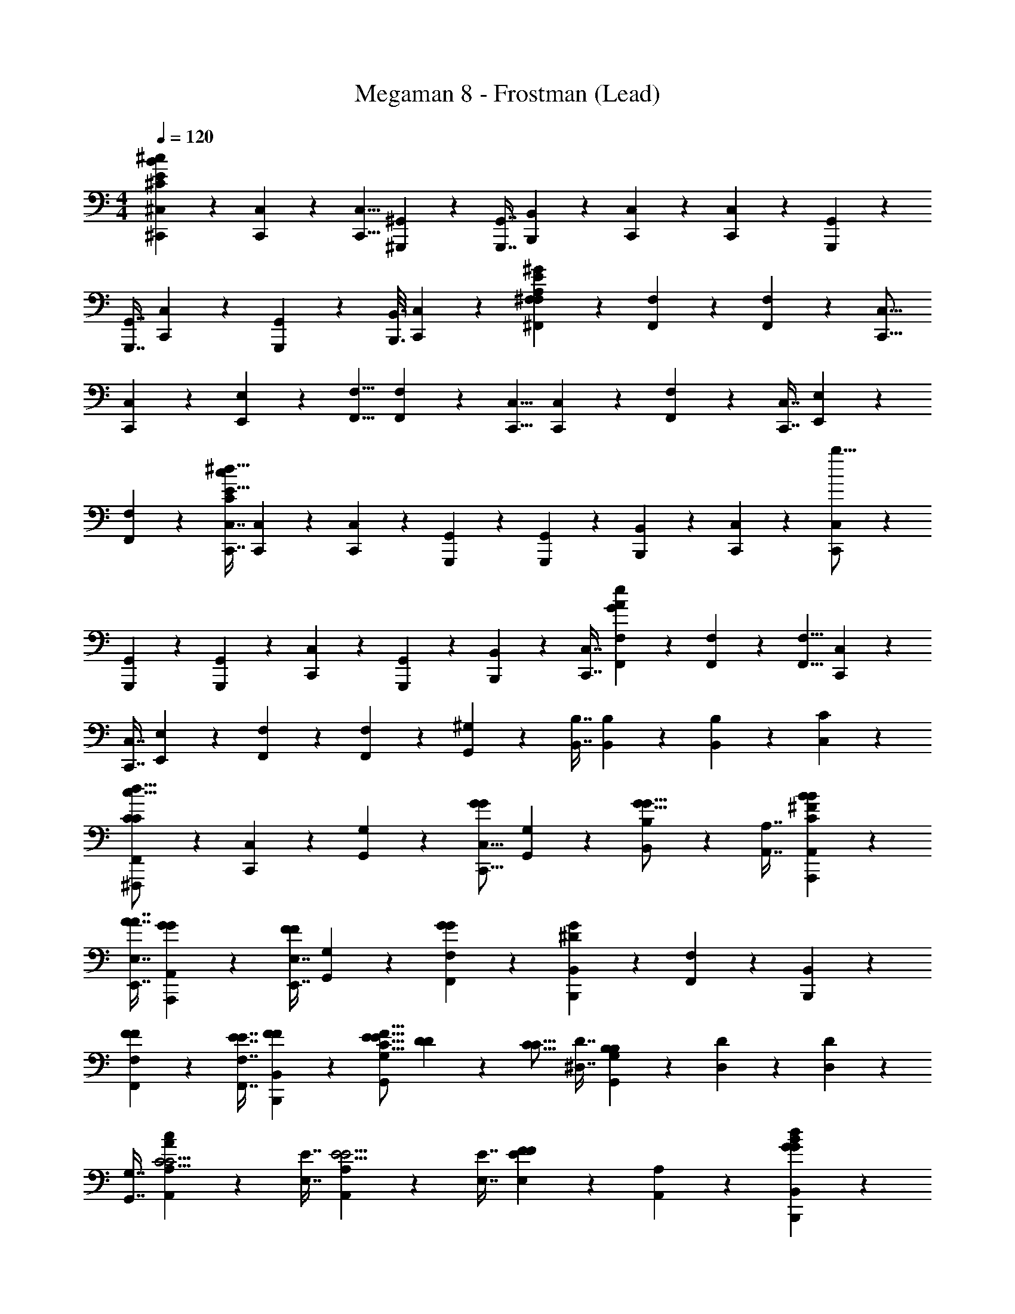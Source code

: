 X: 1
T: Megaman 8 - Frostman (Lead)
Z: ABC Generated by Starbound Composer
L: 1/4
M: 4/4
Q: 1/4=120
K: C
[^C,,3/7^C,3/7^C187/28B187/28E187/28^c187/28] z/112 [C,,25/144C,25/144] z/72 [C,,5/8C,5/8] [^G,,,4/5^G,,4/5] z/80 [G,,,7/16G,,7/16] [B,,,5/28B,,5/28] z/112 [C,,49/80C,49/80] z/80 [C,,69/112C,69/112] z/112 [G,,,49/80G,,49/80] z/80 
[G,,,7/16G,,7/16] [C,,11/18C,11/18] z/72 [G,,,17/40G,,17/40] z/80 [B,,,3/16B,,3/16] [C,,3/7C,3/7] z/112 [^F,,29/80^F,29/80F,529/80E529/80A,529/80^G529/80] z/80 [F,,19/80F,19/80] z/80 [F,,69/112F,69/112] z/112 [C,,13/16C,13/16] 
[C,,3/7C,3/7] z/112 [E,,19/112E,19/112] z/56 [F,,5/8F,5/8] [F,,11/18F,11/18] z/72 [C,,5/8C,5/8] [C,,3/7C,3/7] z/112 [F,,29/80F,29/80] z/80 [C,,7/16C,7/16] [E,,3/7E,3/7] z/112 
[F,,29/80F,29/80] z/80 [C,,7/16C,7/16c377/112C169/48E103/16^d103/16] [C,,5/28C,5/28] z/112 [C,,49/80C,49/80] z/80 [G,,,97/112G,,97/112] z/112 [G,,,29/80G,,29/80] z/80 [B,,,19/80B,,19/80] z/80 [C,,69/112C,69/112] z/112 [C,,49/80C,49/80b49/16] z/80 
[G,,,69/112G,,69/112] z/112 [G,,,29/80G,,29/80] z/80 [C,,69/112C,69/112] z/112 [G,,,47/112G,,47/112] z/56 [B,,,7/40B,,7/40] z/80 [C,,7/16C,7/16] [F,,3/7F,3/7e187/28A187/28G187/28] z/112 [F,,25/144F,25/144] z/72 [F,,5/8F,5/8] [C,,4/5C,4/5] z/80 
[C,,7/16C,7/16] [E,,5/28E,5/28] z/112 [F,,49/80F,49/80] z/80 [F,,69/112F,69/112] z/112 [G,,49/80^G,49/80] z/80 [B,,7/16B,7/16] [B,,5/28B,5/28] z/112 [B,,61/144B,61/144] z/72 [C,59/56C59/56] z/112 
[^F,,,19/112F,,19/112C139/112C139/112c49/16d49/16] z/56 [C,,17/40C,17/40] z/80 [G,,69/112G,69/112] z/112 [C,,13/16C,13/16G139/112G139/112] [G,,3/7G,3/7] z/112 [B,,29/80B,29/80G13/16G13/16] z/80 [A,,7/16A,7/16] [B4/5B4/5A,,,4/5A,,4/5C33/10^F33/10] z/80 
[A7/16A7/16E,,7/16E,7/16] [G4/5G4/5A,,,4/5A,,4/5] z/80 [E,,7/16E,7/16F97/112F97/112] [G,,3/7G,3/7] z/112 [F,,29/80F,29/80G279/112G279/112] z/80 [B,,,97/112B,,97/112^D377/112G377/112] z/112 [F,,29/80F,29/80] z/80 [B,,,97/112B,,97/112] z/112 
[F29/80F29/80F,,29/80F,29/80] z/80 [E7/16E7/16F,,7/16F,7/16] [F3/7F3/7B,,,3/7B,,3/7] z/112 [E13/16E13/16G,,129/80G,129/80C49/16F49/16] [D3/7D3/7] z/112 [z3/8C13/16C13/16] [^D,7/16D7/16] [G,,3/7G,3/7B,13/12B,13/12] z/112 [D,19/112D19/112] z/56 [D,7/40D7/40] z/80 
[G,,7/16G,7/16] [A,,4/5A,4/5C5/4C5/4A33/10c33/10] z/80 [E,7/16E7/16] [A,,4/5A,4/5E5/4E5/4] z/80 [E,7/16E7/16] [E,3/7E3/7F4/5F4/5] z/112 [A,,29/80A,29/80] z/80 [G97/112G97/112B,,,97/112B,,97/112B377/112d377/112] z/112 
[F29/80F29/80F,,29/80F,29/80] z/80 [D97/112D97/112B,,,97/112B,,97/112] z/112 [F,,29/80F,29/80B,13/16B,13/16] z/80 [F,,7/16F,7/16] [B,3/7B,3/7B,,,3/7B,,3/7] z/112 [B,29/80B,29/80F,,13/16F,13/16A529/80c529/80] z/80 [C7/16C7/16] [C,3/7C3/7C9/4C9/4] z/112 [F,,13/16F,13/16] 
[C,3/7C3/7] z/112 [C,29/80C29/80] z/80 [F,,7/16F,7/16] [e'5/28e'5/28E,5/28E5/28] z/112 [^d'61/144d'61/144D,61/144D61/144] z/72 [^c'17/40c'17/40C,17/40C17/40] z/80 [b3/16b3/16B,,3/16B,3/16] [c'41/20c'41/20C,41/20C41/20] z/80 
[F,,,19/80F,,19/80C99/80C99/80c377/112d377/112] z/80 [C,,41/112C,41/112] z/112 [G,,49/80G,49/80] z/80 [C,,97/112C,97/112G99/80G99/80] z/112 [G,,29/80G,29/80] z/80 [B,,7/16B,7/16G97/112G97/112] [A,,3/7A,3/7] z/112 [B13/16B13/16A,,,13/16A,,13/16C49/16F49/16] 
[A3/7A3/7E,,3/7E,3/7] z/112 [G13/16G13/16A,,,13/16A,,13/16] [E,,3/7E,3/7F4/5F4/5] z/112 [G,,29/80G,29/80] z/80 [F,,7/16F,7/16G199/80G199/80] [B,,,4/5B,,4/5D33/10G33/10] z/80 [F,,7/16F,7/16] [B,,,4/5B,,4/5] z/80 
[F7/16F7/16F,,7/16F,7/16] [E3/7E3/7F,,3/7F,3/7] z/112 [F29/80F29/80B,,,29/80B,,29/80] z/80 [E97/112E97/112G,,73/48G,73/48C377/112F377/112] z/112 [D29/80D29/80] z/80 [z7/16C97/112C97/112] [D,3/7D3/7] z/112 [G,,29/80G,29/80B,139/112B,139/112] z/80 [D,19/80D19/80] z/80 
[D,3/16D3/16] [G,,3/7G,3/7] z/112 [A,,13/16A,13/16C139/112C139/112A49/16c49/16] [E,3/7E3/7] z/112 [A,,13/16A,13/16E139/112E139/112] [E,3/7E3/7] z/112 [E,29/80E29/80F13/16F13/16] z/80 [A,,7/16A,7/16] [G4/5G4/5B,,,4/5B,,4/5B33/10d33/10] z/80 
[F7/16F7/16F,,7/16F,7/16] [D4/5D4/5B,,,4/5B,,4/5] z/80 [F,,7/16F,7/16B,97/112B,97/112] [F,,3/7F,3/7] z/112 [B,,,29/80B,,29/80B,13/16B,13/16] z/80 [z7/16F,,97/112F,97/112A103/16c103/16] [C3/7C3/7] z/112 [C,29/80C29/80C279/112C279/112] z/80 [F,,97/112F,97/112] z/112 
[C,29/80C29/80] z/80 [C,7/16C7/16] [F,,3/7F,3/7] z/112 [e'19/112e'19/112E,19/112E19/112] z/56 [d'17/40d'17/40D,17/40D17/40] z/80 [c'41/112c'41/112C,41/112C41/112] z/112 [b27/112b27/112B,,27/112B,27/112] z/112 [c'13/16c'111/112C,29/16C29/16] [z3/16c3/7] [z/4c47/112] [z3/16e29/80] [z3/16e17/40] 
[z/4^f7/16] [z3/16f41/112] [z3/16^g4/5A,,,4/5A,,4/5A187/28e187/28] [z5/8g69/80] [z/4f7/16E,,7/16E,7/16] f3/16 [A,,,4/5A,,4/5c5/c75/28] z/80 [E,,7/16E,7/16] [A,,,5/28A,,5/28] z/112 [A,,,27/112A,,27/112] z/112 [B,,,25/144B,,25/144] z/72 [C,,7/40C,7/40] z/80 [z7/16A,,,97/112A,,97/112] 
[z3/16g3/7] [z/4g47/112] [z3/16f29/80E,,29/80E,29/80] [z3/16f17/40] [z/4c7/16A,,,97/112A,,97/112] [z3/16c41/112] [z3/16e4/5] [z/4e49/80] [E,,29/80E,29/80] z/80 [A,,,19/80A,,19/80f97/112f99/80] z/80 [A,,,3/16A,,3/16] [B,,,5/28B,,5/28] z/112 [C,,27/112C,27/112] z/112 [z3/8d13/16G,,13/16G,13/16G529/80d529/80] [z7/16d97/112] [c3/7^D,,3/7D,3/7] z/112 
[c29/80c13/16G,,13/16G,13/16] z/80 [z7/16c69/112] [z3/16B3/7D,,3/7D,3/7] [z/4B47/112] [G,,19/112G,19/112c229/80] z/56 [G,,7/40G,7/40c117/40] z/80 [D,19/80D19/80] z/80 [D,3/16D3/16] [G,,4/5G,4/5] z/80 [D,,7/16D,7/16] [G,,4/5G,4/5] z/80 
[z/4c7/16D,,7/16D,7/16] [z3/16c41/112] [G,,5/28G,5/28e3/7] z/112 [G,,27/112G,27/112e61/144] z/112 [D,25/144D25/144f29/80] z/72 [D,7/40D7/40f17/40] z/80 [z/4g97/112A,,,97/112A,,97/112A103/16e103/16] [z5/8g89/112] [z3/16f29/80E,,29/80E,29/80] [z3/16f17/40] [z/4A,,,97/112A,,97/112c199/80] [z5/8c199/80] [E,,29/80E,29/80] z/80 [A,,,19/80A,,19/80] z/80 
[A,,,3/16A,,3/16] [B,,,5/28B,,5/28] z/112 [C,,27/112C,27/112] z/112 [z3/8A,,,13/16A,,13/16] [z/4c7/16] [z3/16c41/112] [z3/16e3/7E,,3/7E,3/7] [z/4e61/144] [z3/16f29/80A,,,13/16A,,13/16] [z3/16f5/8] [z7/16g97/112] [E,,3/7E,3/7g4/5] z/112 [A,,,19/112A,,19/112f13/16] z/56 [A,,,7/40A,,7/40] z/80 [B,,,19/80B,,19/80f97/112] z/80 [C,,3/16C,3/16] [z7/16b4/5G,,4/5G,4/5G33/10d33/10] 
[z3/8b13/16] [D,,7/16D,7/16a97/112] [z7/16a4/5G,,4/5G,4/5] [z3/8g13/16] [D,,7/16D,7/16g69/112] [G,,5/28G,5/28f3/7] z/112 [G,,27/112G,27/112f61/144] z/112 [D,25/144D25/144f13/16] z/72 [D,7/40D7/40f45/56] z/80 [z7/16G,,97/112G,97/112G377/112=c377/112] [z3/16g41/14] [z/4g307/112] [D,,29/80D,29/80] z/80 
[G,,97/112G,97/112] z/112 [D,,29/80D,29/80] z/80 [G,,19/80G,19/80] z/80 [G,,3/16G,3/16] [D,5/28D5/28] z/112 [D,27/112D27/112] z/112 [F,,,19/112F,,19/112C139/112C139/112^c49/16d49/16] z/56 [C,,17/40C,17/40] z/80 [G,,69/112G,69/112] z/112 [C,,13/16C,13/16G139/112G139/112] 
[G,,3/7G,3/7] z/112 [B,,29/80B,29/80G13/16G13/16] z/80 [A,,7/16A,7/16] [B4/5B4/5A,,,4/5A,,4/5C33/10F33/10] z/80 [A7/16A7/16E,,7/16E,7/16] [G4/5G4/5A,,,4/5A,,4/5] z/80 [E,,7/16E,7/16F97/112F97/112] [G,,3/7G,3/7] z/112 
[F,,29/80F,29/80G279/112G279/112] z/80 [B,,,97/112B,,97/112D377/112G377/112] z/112 [F,,29/80F,29/80] z/80 [B,,,97/112B,,97/112] z/112 [F29/80F29/80F,,29/80F,29/80] z/80 [E7/16E7/16F,,7/16F,7/16] [F3/7F3/7B,,,3/7B,,3/7] z/112 [E13/16E13/16G,,129/80G,129/80C49/16F49/16] 
[D3/7D3/7] z/112 [z3/8C13/16C13/16] [D,7/16D7/16] [G,,3/7G,3/7B,13/12B,13/12] z/112 [D,19/112D19/112] z/56 [D,7/40D7/40] z/80 [G,,7/16G,7/16] [A,,4/5A,4/5C5/4C5/4A33/10c33/10] z/80 [E,7/16E7/16] [A,,4/5A,4/5E5/4E5/4] z/80 
[E,7/16E7/16] [E,3/7E3/7F4/5F4/5] z/112 [A,,29/80A,29/80] z/80 [G97/112G97/112B,,,97/112B,,97/112B377/112d377/112] z/112 [F29/80F29/80F,,29/80F,29/80] z/80 [D97/112D97/112B,,,97/112B,,97/112] z/112 [F,,29/80F,29/80B,13/16B,13/16] z/80 [F,,7/16F,7/16] 
[B,3/7B,3/7B,,,3/7B,,3/7] z/112 [B,29/80B,29/80F,,13/16F,13/16A529/80c529/80] z/80 [C7/16C7/16] [C,3/7C3/7C9/4C9/4] z/112 [F,,13/16F,13/16] [C,3/7C3/7] z/112 [C,29/80C29/80] z/80 [F,,7/16F,7/16] [e'5/28e'5/28E,5/28E5/28] z/112 [d'61/144d'61/144D,61/144D61/144] z/72 
[c'17/40c'17/40C,17/40C17/40] z/80 [b3/16b3/16B,,3/16B,3/16] [c'41/20c'41/20C,41/20C41/20] z/80 [F,,,19/80F,,19/80C99/80C99/80c377/112d377/112] z/80 [C,,41/112C,41/112] z/112 [G,,49/80G,49/80] z/80 [C,,97/112C,97/112G99/80G99/80] z/112 
[G,,29/80G,29/80] z/80 [B,,7/16B,7/16G97/112G97/112] [A,,3/7A,3/7] z/112 [B13/16B13/16A,,,13/16A,,13/16C49/16F49/16] [A3/7A3/7E,,3/7E,3/7] z/112 [G13/16G13/16A,,,13/16A,,13/16] [E,,3/7E,3/7F4/5F4/5] z/112 [G,,29/80G,29/80] z/80 
[F,,7/16F,7/16G199/80G199/80] [B,,,4/5B,,4/5D33/10G33/10] z/80 [F,,7/16F,7/16] [B,,,4/5B,,4/5] z/80 [F7/16F7/16F,,7/16F,7/16] [E3/7E3/7F,,3/7F,3/7] z/112 [F29/80F29/80B,,,29/80B,,29/80] z/80 [E97/112E97/112G,,73/48G,73/48C377/112F377/112] z/112 
[D29/80D29/80] z/80 [z7/16C97/112C97/112] [D,3/7D3/7] z/112 [G,,29/80G,29/80B,139/112B,139/112] z/80 [D,19/80D19/80] z/80 [D,3/16D3/16] [G,,3/7G,3/7] z/112 [A,,13/16A,13/16C139/112C139/112A49/16c49/16] [E,3/7E3/7] z/112 [A,,13/16A,13/16E139/112E139/112] 
[E,3/7E3/7] z/112 [E,29/80E29/80F13/16F13/16] z/80 [A,,7/16A,7/16] [G4/5G4/5B,,,4/5B,,4/5B33/10d33/10] z/80 [F7/16F7/16F,,7/16F,7/16] [D4/5D4/5B,,,4/5B,,4/5] z/80 [F,,7/16F,7/16B,97/112B,97/112] [F,,3/7F,3/7] z/112 
[B,,,29/80B,,29/80B,13/16B,13/16] z/80 [z7/16F,,97/112F,97/112A103/16c103/16] [C3/7C3/7] z/112 [C,29/80C29/80C279/112C279/112] z/80 [F,,97/112F,97/112] z/112 [C,29/80C29/80] z/80 [C,7/16C7/16] [F,,3/7F,3/7] z/112 [e'19/112e'19/112E,19/112E19/112] z/56 [d'17/40d'17/40D,17/40D17/40] z/80 
[c'41/112c'41/112C,41/112C41/112] z/112 [b27/112b27/112B,,27/112B,27/112] z/112 [c'13/16c'111/112C,29/16C29/16] [z3/16c3/7] [z/4c47/112] [z3/16e29/80] [z3/16e17/40] [z/4f7/16] [z3/16f41/112] [z3/16g4/5A,,,4/5A,,4/5A187/28e187/28] [z5/8g69/80] [z/4f7/16E,,7/16E,7/16] f3/16 [A,,,4/5A,,4/5c5/c75/28] z/80 
[E,,7/16E,7/16] [A,,,5/28A,,5/28] z/112 [A,,,27/112A,,27/112] z/112 [B,,,25/144B,,25/144] z/72 [C,,7/40C,7/40] z/80 [z7/16A,,,97/112A,,97/112] [z3/16g3/7] [z/4g47/112] [z3/16f29/80E,,29/80E,29/80] [z3/16f17/40] [z/4c7/16A,,,97/112A,,97/112] [z3/16c41/112] [z3/16e4/5] [z/4e49/80] [E,,29/80E,29/80] z/80 [A,,,19/80A,,19/80f97/112f99/80] z/80 
[A,,,3/16A,,3/16] [B,,,5/28B,,5/28] z/112 [C,,27/112C,27/112] z/112 [z3/8d13/16G,,13/16G,13/16G529/80d529/80] [z7/16d97/112] [c3/7D,,3/7D,3/7] z/112 [c29/80c13/16G,,13/16G,13/16] z/80 [z7/16c69/112] [z3/16B3/7D,,3/7D,3/7] [z/4B47/112] [G,,19/112G,19/112c229/80] z/56 [G,,7/40G,7/40c117/40] z/80 [D,19/80D19/80] z/80 [D,3/16D3/16] [G,,4/5G,4/5] z/80 
[D,,7/16D,7/16] [G,,4/5G,4/5] z/80 [z/4c7/16D,,7/16D,7/16] [z3/16c41/112] [G,,5/28G,5/28e3/7] z/112 [G,,27/112G,27/112e61/144] z/112 [D,25/144D25/144f29/80] z/72 [D,7/40D7/40f17/40] z/80 [z/4g97/112A,,,97/112A,,97/112A103/16e103/16] [z5/8g89/112] [z3/16f29/80E,,29/80E,29/80] [z3/16f17/40] [z/4A,,,97/112A,,97/112c199/80] 
[z5/8c199/80] [E,,29/80E,29/80] z/80 [A,,,19/80A,,19/80] z/80 [A,,,3/16A,,3/16] [B,,,5/28B,,5/28] z/112 [C,,27/112C,27/112] z/112 [z3/8A,,,13/16A,,13/16] [z/4c7/16] [z3/16c41/112] [z3/16e3/7E,,3/7E,3/7] [z/4e61/144] [z3/16f29/80A,,,13/16A,,13/16] [z3/16f5/8] [z7/16g97/112] [E,,3/7E,3/7g4/5] z/112 
[A,,,19/112A,,19/112f13/16] z/56 [A,,,7/40A,,7/40] z/80 [B,,,19/80B,,19/80f97/112] z/80 [C,,3/16C,3/16] [z7/16b4/5G,,4/5G,4/5G15/4d15/4] [z3/8b13/16] [D,,7/16D,7/16a97/112] [z7/16a4/5G,,4/5G,4/5] [z3/8g13/16] [D,,7/16D,7/16g69/112] [G,,5/28G,5/28f3/7] z/112 [G,,27/112G,27/112f61/144] z/112 [D,25/144D25/144f43/48] z/72 [D,7/40D7/40f7/8] z/80 
[G,,97/112G,97/112] z/112 [D,,29/80D,29/80] z/80 [G,,97/112G,97/112] z/112 [D,,29/80D,29/80] z/80 [G,,19/80G,19/80] z/80 [G,,3/16G,3/16] [D,3/4D3/4] 
